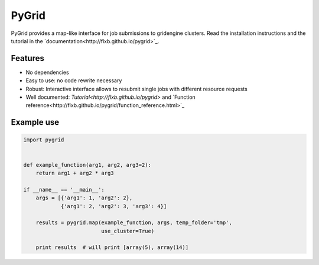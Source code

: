PyGrid
======

PyGrid provides a map-like interface for job submissions to gridengine clusters. Read the installation instructions and the tutorial in the `documentation<http://flxb.github.io/pygrid>`_.

Features
--------

* No dependencies
* Easy to use: no code rewrite necessary
* Robust: Interactive interface allows to resubmit single jobs with different resource requests
* Well documented: `Tutorial<http://flxb.github.io/pygrid>` and `Function reference<http://flxb.github.io/pygrid/function_reference.html>`_

Example use
-----------

.. code-block:: python

   import pygrid


   def example_function(arg1, arg2, arg3=2):
       return arg1 + arg2 * arg3

   if __name__ == '__main__':
       args = [{'arg1': 1, 'arg2': 2},
               {'arg1': 2, 'arg2': 3, 'arg3': 4}]

       results = pygrid.map(example_function, args, temp_folder='tmp',
                            use_cluster=True)

       print results  # will print [array(5), array(14)]
